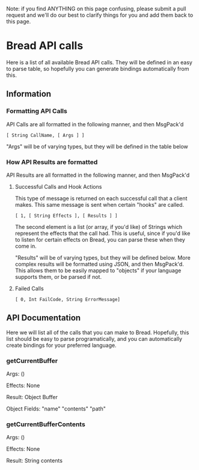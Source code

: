 Note: if you find ANYTHING on this page confusing, please submit a pull request and we'll do our best to clarify things for you and add them back to this page.

* Bread API calls
Here is a list of all available Bread API calls. They will be defined in an easy to parse table, so hopefully you can generate bindings automatically from this.

** Information
*** Formatting API Calls
API Calls are all formatted in the following manner, and then MsgPack'd

~[ String CallName, [ Args ] ]~

"Args" will be of varying types, but they will be defined in the table below

*** How API Results are formatted
API Results are all formatted in the following manner, and then MsgPack'd

**** Successful Calls and Hook Actions
This type of message is returned on each successful call that a client makes. This same message is sent when certain "hooks" are called.

~[ 1, [ String Effects ], [ Results ] ]~

The second element is a list (or array, if you'd like) of Strings which represent the effects that the call had. This is useful, since if you'd like to listen for certain effects on Bread, you can parse these when they come in.

"Results" will be of varying types, but they will be defined below. More complex results will be formatted using JSON, and then MsgPack'd. This allows them to be easily mapped to
"objects" if your language supports them, or be parsed if not.

**** Failed Calls
~[ 0, Int FailCode, String ErrorMessage]~

** API Documentation
Here we will list all of the calls that you can make to Bread. Hopefully, this list should be easy to parse programatically, and you can automatically create bindings for your preferred language.

*** getCurrentBuffer
Args: ()

Effects: None

Result: Object Buffer

Object Fields: "name" "contents" "path"

*** getCurrentBufferContents
Args: ()

Effects: None

Result: String contents
